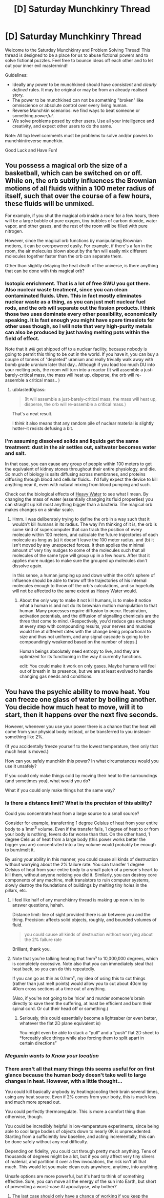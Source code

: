 #+TITLE: [D] Saturday Munchkinry Thread

* [D] Saturday Munchkinry Thread
:PROPERTIES:
:Author: AutoModerator
:Score: 15
:DateUnix: 1567263965.0
:DateShort: 2019-Aug-31
:END:
Welcome to the Saturday Munchkinry and Problem Solving Thread! This thread is designed to be a place for us to abuse fictional powers and to solve fictional puzzles. Feel free to bounce ideas off each other and to let out your inner evil mastermind!

Guidelines:

- Ideally any power to be munchkined should have /consistent/ and /clearly defined/ rules. It may be original or may be from an already realised story.
- The power to be munchkined can not be something "broken" like omniscience or absolute control over every living human.
- Reverse Munchkin scenarios: we find ways to beat someone or something /powerful/.
- We solve problems posed by other users. Use all your intelligence and creativity, and expect other users to do the same.

Note: All top level comments must be problems to solve and/or powers to munchkin/reverse munchkin.

Good Luck and Have Fun!


** You possess a magical orb the size of a basketball, which can be switched on or off. While on, the orb subtly influences the Brownian motions of all fluids within a 100 meter radius of itself, such that over the course of a few hours, these fluids will be unmixed.

For example, if you shut the magical orb inside a room for a few hours, there will be a large bubble of pure oxygen, tiny bubbles of carbon dioxide, water vapor, and other gases, and the rest of the room will be filled with pure nitrogen.

However, since the magical orb functions by manipulating Brownian motions, it can be overpowered easily. For example, if there's a fan in the room, the air molecules blown about by the fan will easily mix different molecules together faster than the orb can separate them.

Other than slightly delaying the heat death of the universe, is there anything that can be done with this magical orb?
:PROPERTIES:
:Author: ShiranaiWakaranai
:Score: 5
:DateUnix: 1567276892.0
:DateShort: 2019-Aug-31
:END:

*** Isotopic enrichment. That is a lot of free SWU you got there. Also nuclear waste treatment, since you can clean contaminated fluids. Uhm. This in fact mostly eliminates nuclear waste as a thing, as you can just melt nuclear fuel rods, and the orb will separate out the fission products. I think those two uses dominate every other possibility, economically speaking. It is fast enough you might have spare timeslots for other uses though, so I will note that very high-purity metals can also be produced by just having melting pots within the field of effect.

Note that it /will/ get shipped off to a nuclear facility, because nobody is going to permit this thing to be out in the world. If you have it, you can buy a couple of tonnes of "depleted" uranium and really trivially walk away with bomb grade uranium later that day.. Although if you load too much DU into your melting pots, the room will turn into a reactor (It will assemble a just-barely-critical mass, the mass will heat up, disperse, the orb will re-assemble a critical mass.. )
:PROPERTIES:
:Author: Izeinwinter
:Score: 12
:DateUnix: 1567285544.0
:DateShort: 2019-Sep-01
:END:

**** u/blasted0glass:
#+begin_quote
  (It will assemble a just-barely-critical mass, the mass will heat up, disperse, the orb will re-assemble a critical mass.)
#+end_quote

That's a neat result.

I /think/ it also means that any random pile of nuclear material is slightly hotter--it resists defusing a bit.
:PROPERTIES:
:Author: blasted0glass
:Score: 3
:DateUnix: 1567288583.0
:DateShort: 2019-Sep-01
:END:


*** I'm assuming dissolved solids and liquids get the same treatment: dust in the air settles out, saltwater becomes water and salt.

In that case, you can cause any group of people within 100 meters to get the equivalent of kidney stones throughout their entire physiology, and die. So much of biology is salts diffusing across membranes, and proteins diffusing through blood and cellular fluids... I'd fully expect the device to kill anything near it, even with natural mixing from blood pumping and such.

Check out the biological effects of [[https://en.wikipedia.org/wiki/Heavy_water#Effect_on_biological_systems][Heavy Water]] to see what I mean. By changing the mass of water (essentially changing its fluid properties) you can straight up kill most anything bigger than a bacteria. The magical orb makes changes on a similar scale.
:PROPERTIES:
:Author: blasted0glass
:Score: 4
:DateUnix: 1567281745.0
:DateShort: 2019-Sep-01
:END:

**** Hmm. I was deliberately trying to define the orb in a way such that it wouldn't kill humans in its radius. The way I'm thinking of it is, the orb is some kind of supercomputer that can track the position of every molecule within 100 meters, and calculate the future trajectories of each molecule as long as (a) it doesn't leave the 100 meter radius, and (b) it isn't moved by any unexpected forces. It then applies the minimal amount of very tiny nudges to some of the molecules such that all molecules of the same type will group up in a few hours. After that it applies more nudges to make sure the grouped up molecules don't dissolve again.

In this sense, a human jumping up and down within the orb's sphere of influence should be able to throw off the trajectories of his internal molecules enough to throw off the orb's calculations, and so hopefully will not be affected to the same extent as Heavy Water would.
:PROPERTIES:
:Author: ShiranaiWakaranai
:Score: 3
:DateUnix: 1567283780.0
:DateShort: 2019-Sep-01
:END:

***** About the only way to make it not kill humans, is to make it notice what a human is and not do its brownian motion manipulation to that human. Many processes require diffusion to occur. Respiration, activation potentials, and the diffusion of signalling chemicals are the three that come to mind. (Respectively, you'd reduce gas exchange at every step with compounding results, your nerves and muscles would fire at different rates with the change being proportional to size and thus not uniform, and any signal cascade is going to be compoundingly weakened based on the number of steps.)

Human beings absolutely need entropy to live, and they are optimized for its functioning in the way it currently functions.

edit: You could make it work on only gases. Maybe humans will feel out of breath in its presence, but we are at least evolved to handle changing gas needs and conditions.
:PROPERTIES:
:Author: blasted0glass
:Score: 9
:DateUnix: 1567287353.0
:DateShort: 2019-Sep-01
:END:


** You have the psychic ability to move heat. You can freeze one glass of water by boiling another. You decide how much heat to move, will it to start, then it happens over the next five seconds.

However, whenever you use your power there is a chance that the heat will come from your physical body instead, or be transferred to you instead--something like 2%.

(If you accidentally freeze yourself to the lowest temperature, then only that much heat is moved.)

How can you safely munchkin this power? In what circumstances would you use it unsafely?

If you could only make things cold by moving their heat to the surroundings (and sometimes you), what would you do?

What if you could only make things hot the same way?
:PROPERTIES:
:Author: blasted0glass
:Score: 4
:DateUnix: 1567271522.0
:DateShort: 2019-Aug-31
:END:

*** Is there a distance limit? What is the precision of this ability?

Could you concentrate heat from a large source to a small source?

Consider for example, transferring 1 degree Celsius of heat from your entire body to a 1mm^3 volume. Even if the transfer fails, 1 degree of heat to or from your body is nothing, fevers do far worse than that. On the other hand, 1 degree Celsius of heat from a large body (this power works better the bigger you are) concentrated into a tiny volume would probably be enough to burn/melt it.

By using your ability in this manner, you could cause all kinds of destruction without worrying about the 2% failure rate. You can transfer 1 degree Celsius of heat from your entire body to a small patch of a person's heart to kill them, without anyone noticing you did it. Similarly, you can destroy core components of any machine, melt transistors to ruin computer systems, slowly destroy the foundations of buildings by melting tiny holes in the pillars, etc.
:PROPERTIES:
:Author: ShiranaiWakaranai
:Score: 9
:DateUnix: 1567275721.0
:DateShort: 2019-Aug-31
:END:

**** I feel like half of any munchkinry thread is making up new rules to answer questions, hahah.

Distance limit: line of sight provided there is air between you and the thing. Precision: affects solid objects, roughly, and bounded volumes of fluid.

#+begin_quote
  you could cause all kinds of destruction without worrying about the 2% failure rate
#+end_quote

Brilliant, thank you.
:PROPERTIES:
:Author: blasted0glass
:Score: 6
:DateUnix: 1567280889.0
:DateShort: 2019-Sep-01
:END:


**** Note that you're talking heating that 1mm³ to 10,000,000 degrees, which is completely excessive. Note also that you can immediately steal that heat back, so you can do this repeatedly.

If you can go as thin as 0.1mm², my idea of using this to cut things (rather than just melt points) would allow you to cut about 40cm by 40cm cross sections at a time out of anything.

(Also, if you're not going to be ‘nice' and murder someone's brain directly to save them the suffering, at least be efficient and burn their spinal cord. Or cut their head off or something.)
:PROPERTIES:
:Author: Veedrac
:Score: 6
:DateUnix: 1567289655.0
:DateShort: 2019-Sep-01
:END:

***** Seriously, this could essentially become a lightsaber (or even better, whatever the flat 2D plane equivalent is)

You might even be able to stack a “pull” and a “push” flat 2D sheet to *forceably slice things while also forcing them to split apart in certain directions”
:PROPERTIES:
:Author: Reply_or_Not
:Score: 1
:DateUnix: 1567651926.0
:DateShort: 2019-Sep-05
:END:


*** /*Megumin wants to Know your location*/
:PROPERTIES:
:Author: Veedrac
:Score: 5
:DateUnix: 1567273232.0
:DateShort: 2019-Aug-31
:END:


*** There aren't all that many things this seems useful for on first glance because the human body doesn't take well to large changes in heat. However, with a little thought...

You could kill basically anybody by heating/cooling their brain several times, using any heat source. Even if 2% comes from your body, this is much less and much more spread out.

You could perfectly thermoregulate. This is more a comfort thing than otherwise, though.

You could be incredibly helpful in low-temperature experiments, since being able to cool large bodies of objects down to nearly 0K is unprecedented. Starting from a sufficiently low baseline, and acting incrementally, this can be done safely without any real difficulty.

Depending on fidelity, you could cut through pretty much anything. Tens of thousands of degrees might be a lot, but if you only affect very tiny slivers of material, and partition it over a few invocations, the risk isn't all that much. This would let you make clean cuts anywhere, anytime, into anything.

Unsafe options are more powerful, but it's hard to think of something effective. Sure, you can move all the energy of the sun into Earth, but short of preventing a worst-case AI apocalypse, why bother?
:PROPERTIES:
:Author: Veedrac
:Score: 3
:DateUnix: 1567273759.0
:DateShort: 2019-Aug-31
:END:

**** The last case should only have a chance of working if you keep the power a secret and the universe is otherwise devoid of magic.
:PROPERTIES:
:Author: Gurkenglas
:Score: 2
:DateUnix: 1567274030.0
:DateShort: 2019-Aug-31
:END:

***** The ability to move all the heat of the Sun to Earth makes your ability a doomsday device that unfortunately requires your conscious input to activate. So if it is known, everyone would have an incentive to murder you in your sleep to prevent that doomsday device from ever activating.
:PROPERTIES:
:Author: ShiranaiWakaranai
:Score: 3
:DateUnix: 1567277351.0
:DateShort: 2019-Aug-31
:END:

****** If you can't or don't want to use the sun, you could always move all the heat out of Earth into yourself. I don't expect anyone to last long on the moving boundary of 'not totally f-d' that would result--if nothing else, there would be some killer wind and radiation (In addition to most of the planet freezing and the local area being obliterated by fire.)
:PROPERTIES:
:Author: blasted0glass
:Score: 2
:DateUnix: 1567288040.0
:DateShort: 2019-Sep-01
:END:


*** How fast is this heat transferal? Can it be sustained passively or is does it involve discreet instances?

If it can be used passively, is the 2% ‘failure' rate only applied at the start?
:PROPERTIES:
:Author: Hoophy97
:Score: 2
:DateUnix: 1567271894.0
:DateShort: 2019-Aug-31
:END:

**** It is discreet instances.

The heat transfer occurs over five seconds.

You can will heat to transfer from one thing to another as fast as you think about it--several times per second if you think hard and fast. Prepare for mental exhaustion in that case. Once per second is much more 'sustainable'.

You can make it look continuous but the 2% failure rate applies every time you refresh the heat transfer.
:PROPERTIES:
:Author: blasted0glass
:Score: 1
:DateUnix: 1567272643.0
:DateShort: 2019-Aug-31
:END:


*** I never have to worry about my burrito being too hot to touch on the outside and frozen on the inside, at the very least.

What also comes to mind is supercooling. The heat could technically be transferred to the moon (" Distance limit: line of sight provided there is air between you and the thing. "), which is so large the heat transfer would be negligible. Of course, the 2% chance means that you should be limiting yourself to fairly small objects, (1/200 of your body mass if I'm doing my math, right.)

Edit: I remembered that a Kelvin degree doesn't match a Fahrenheit degree. 1/400 of your mass would be about the largest you should risk supercooling
:PROPERTIES:
:Author: CrystalValues
:Score: 2
:DateUnix: 1567305845.0
:DateShort: 2019-Sep-01
:END:
